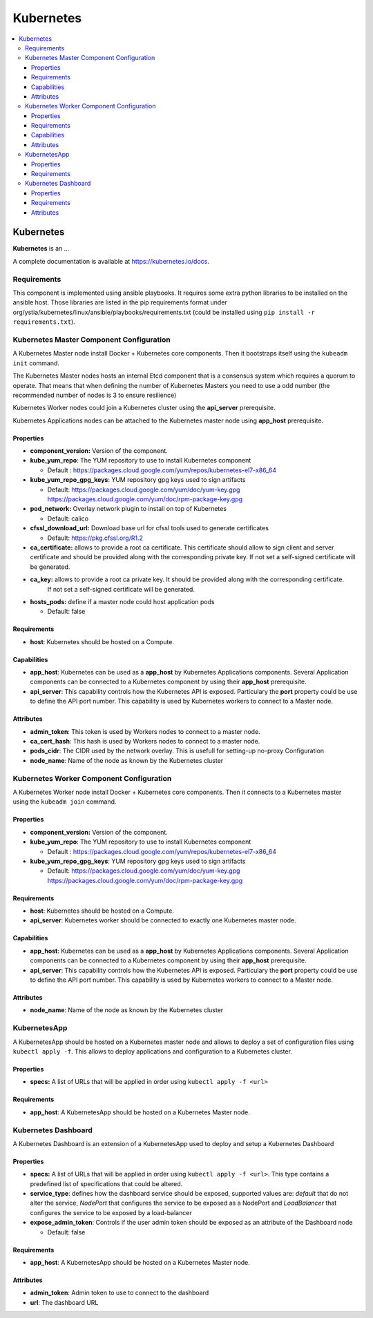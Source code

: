 .. _kubernetes_section:

**********
Kubernetes
**********

.. contents::
    :local:
    :depth: 3

Kubernetes
----------

**Kubernetes** is an ...

A complete documentation is available at https://kubernetes.io/docs.

Requirements
^^^^^^^^^^^^

This component is implemented using ansible playbooks.
It requires some extra python libraries to be installed on the ansible host. Those libraries are listed in the 
pip requirements format under org/ystia/kubernetes/linux/ansible/playbooks/requirements.txt (could be installed using ``pip install -r requirements.txt``).

Kubernetes Master Component Configuration
^^^^^^^^^^^^^^^^^^^^^^^^^^^^^^^^^^^^^^^^^

A Kubernetes Master node install Docker + Kubernetes core components.
Then it bootstraps itself using the ``kubeadm init`` command.

The Kubernetes Master nodes hosts an internal Etcd component that is a consensus system which requires a quorum to operate.
That means that when defining the number of Kubernetes Masters you need to use a odd number (the recommended number of nodes is 3 to ensure resilience)

Kubernetes Worker nodes could join a Kubernetes cluster using the **api_server**  prerequisite.

Kubernetes Applications nodes can be attached to the Kubernetes master node using **app_host** prerequisite.

Properties
~~~~~~~~~~

- **component_version:** Version of the component.

- **kube_yum_repo**: The YUM repository to use to install Kubernetes component

  - Default : https://packages.cloud.google.com/yum/repos/kubernetes-el7-x86_64
  
- **kube_yum_repo_gpg_keys**: YUM repository gpg keys used to sign artifacts

  - Default: https://packages.cloud.google.com/yum/doc/yum-key.gpg https://packages.cloud.google.com/yum/doc/rpm-package-key.gpg

- **pod_network:** Overlay network plugin to install on top of Kubernetes

  - Default: calico

- **cfssl_download_url:** Download base url for cfssl tools used to generate certificates

  - Default: https://pkg.cfssl.org/R1.2

- **ca_certificate:** allows to provide a root ca certificate. This certificate should allow to sign client and server certificate and should be provided 
  along with the corresponding private key. If not set a self-signed certificate will be generated.

- **ca_key:** allows to provide a root ca private key. It should be provided along with the corresponding certificate. 
   If not set a self-signed certificate will be generated.

- **hosts_pods:** define if a master node could host application pods

  - Default: false

Requirements
~~~~~~~~~~~~

- **host**: Kubernetes should be hosted on a Compute.


Capabilities
~~~~~~~~~~~~

- **app_host**: Kubernetes can be used as a **app_host** by Kubernetes Applications components.
  Several Application components can be connected to a Kubernetes component by using their **app_host** prerequisite.

- **api_server**: This capability controls how the Kubernetes API is exposed. Particulary the **port** property could be use to define the API port number.
  This capability is used by Kubernetes workers to connect to a Master node.

Attributes
~~~~~~~~~~

- **admin_token**: This token is used by Workers nodes to connect to a master node.

- **ca_cert_hash**: This hash is used by Workers nodes to connect to a master node.

- **pods_cidr**: The CIDR used by the network overlay. This is usefull for setting-up no-proxy Configuration

- **node_name**: Name of the node as known by the Kubernetes cluster

Kubernetes Worker Component Configuration
^^^^^^^^^^^^^^^^^^^^^^^^^^^^^^^^^^^^^^^^^

A Kubernetes Worker node install Docker + Kubernetes core components.
Then it connects to a Kubernetes master using the ``kubeadm join`` command.

Properties
~~~~~~~~~~

- **component_version:** Version of the component.

- **kube_yum_repo**: The YUM repository to use to install Kubernetes component

  - Default : https://packages.cloud.google.com/yum/repos/kubernetes-el7-x86_64
  
- **kube_yum_repo_gpg_keys**: YUM repository gpg keys used to sign artifacts

  - Default: https://packages.cloud.google.com/yum/doc/yum-key.gpg https://packages.cloud.google.com/yum/doc/rpm-package-key.gpg

Requirements
~~~~~~~~~~~~

- **host**: Kubernetes should be hosted on a Compute.

- **api_server**: Kubernetes worker should be connected to exactly one Kubernetes master node.

Capabilities
~~~~~~~~~~~~

- **app_host**: Kubernetes can be used as a **app_host** by Kubernetes Applications components.
  Several Application components can be connected to a Kubernetes component by using their **app_host** prerequisite.

- **api_server**: This capability controls how the Kubernetes API is exposed. Particulary the **port** property could be use to define the API port number.
  This capability is used by Kubernetes workers to connect to a Master node.

Attributes
~~~~~~~~~~

- **node_name**: Name of the node as known by the Kubernetes cluster

KubernetesApp
^^^^^^^^^^^^^

A KubernetesApp should be hosted on a Kubernetes master node and allows to deploy a set of configuration files using ``kubectl apply -f``.
This allows to deploy applications and configuration to a Kubernetes cluster.

Properties
~~~~~~~~~~

- **specs:** A list of URLs that will be applied in order using ``kubectl apply -f <url>``

Requirements
~~~~~~~~~~~~

- **app_host**: A KubernetesApp should be hosted on a Kubernetes Master node.


Kubernetes Dashboard
^^^^^^^^^^^^^^^^^^^^

A Kubernetes Dashboard is an extension of a KubernetesApp used to deploy and setup a Kubernetes Dashboard

Properties
~~~~~~~~~~

- **specs:** A list of URLs that will be applied in order using ``kubectl apply -f <url>``.
  This type contains a predefined list of specifications that could be altered.

- **service_type**: defines how the dashboard service should be exposed, supported values are: *default* that do not alter the service, *NodePort* that configures
  the service to be exposed as a NodePort and *LoadBalancer* that configures the service to be exposed by a load-balancer

- **expose_admin_token**: Controls if the user admin token should be exposed as an attribute of the Dashboard node

  - Default: false

Requirements
~~~~~~~~~~~~

- **app_host**: A KubernetesApp should be hosted on a Kubernetes Master node.

Attributes
~~~~~~~~~~

- **admin_token**: Admin token to use to connect to the dashboard

- **url**: The dashboard URL 
